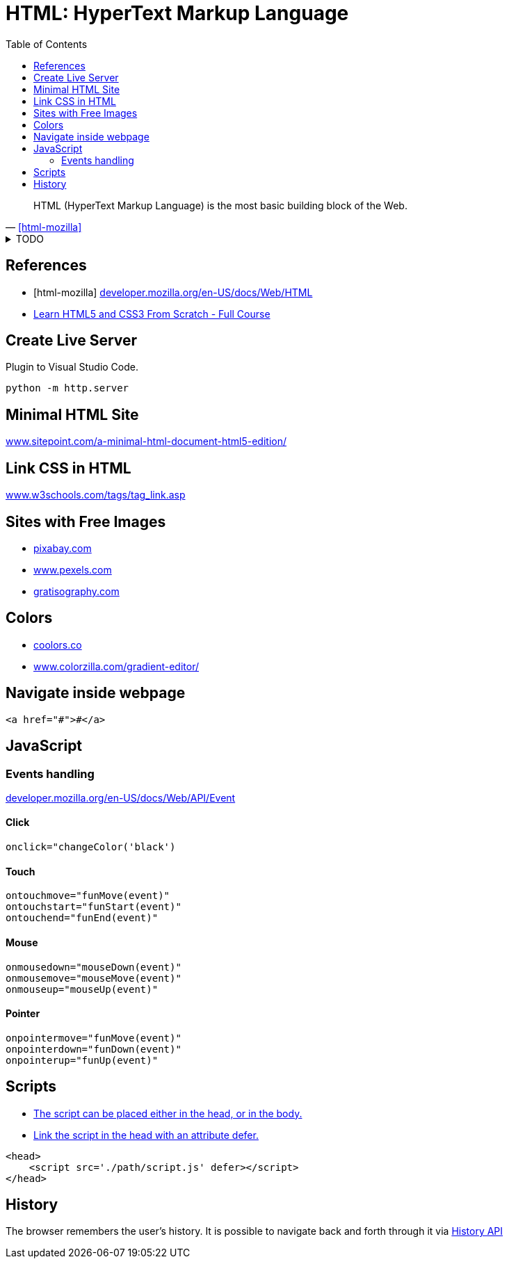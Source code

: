 = HTML: HyperText Markup Language
:toc:
:hide-uri-scheme:
:source-language: html
:source-highlighter: highlight.js
:stylesheet: ../../style.css
:linkcss:

"HTML (HyperText Markup Language) is the most basic building block of the Web."
-- <<html-mozilla>>

.TODO
[%collapsible]
====
* https://developer.mozilla.org/en-US/docs/Web/HTML/Element/code
* https://developer.mozilla.org/en-US/docs/Web/HTML/Element/details
====

[bibliography]
== References

* [[[html-mozilla]]] https://developer.mozilla.org/en-US/docs/Web/HTML
* https://youtu.be/mU6anWqZJcc[Learn HTML5 and CSS3 From Scratch - Full Course]

== Create Live Server

.Plugin to Visual Studio Code.
[,console]
----
python -m http.server
----

== Minimal HTML Site

https://www.sitepoint.com/a-minimal-html-document-html5-edition/

== Link CSS in HTML

https://www.w3schools.com/tags/tag_link.asp

== Sites with Free Images

* https://pixabay.com
* https://www.pexels.com
* https://gratisography.com

== Colors

* https://coolors.co
* https://www.colorzilla.com/gradient-editor/

== Navigate inside webpage

----
<a href="#">#</a>
----

== JavaScript

=== Events handling

https://developer.mozilla.org/en-US/docs/Web/API/Event

==== Click

[source, js]
----
onclick="changeColor('black')
----

==== Touch

[source, js]
----
ontouchmove="funMove(event)"
ontouchstart="funStart(event)"
ontouchend="funEnd(event)"
----

==== Mouse

[source, js]
----
onmousedown="mouseDown(event)"
onmousemove="mouseMove(event)"
onmouseup="mouseUp(event)"
----

==== Pointer

[source, js]
----
onpointermove="funMove(event)"
onpointerdown="funDown(event)"
onpointerup="funUp(event)"
----

== Scripts

* https://www.w3schools.com/js/js_whereto.asp[The script can be placed either in the head, or in the body.]
* https://faqs.skillcrush.com/article/176-where-should-js-script-tags-be-linked-in-html-documents[Link the script in the head with an attribute defer.]

[source, html]
----
<head>
    <script src='./path/script.js' defer></script>
</head>
----

== History

The browser remembers the user's history. It is possible to navigate back and forth through it via https://developer.mozilla.org/en-US/docs/Web/API/History_API[History API]
